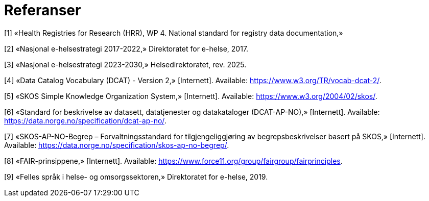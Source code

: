 = Referanser [[referanser]]

[1] «Health Registries for Research (HRR), WP 4. National standard for registry data
documentation,» 

[2] «Nasjonal e-helsestrategi 2017-2022,» Direktoratet for e-helse, 2017.

[3] «Nasjonal e-helsestrategi 2023-2030,» Helsedirektoratet, rev. 2025.

[4] «Data Catalog Vocabulary (DCAT) - Version 2,» [Internett]. Available:
https://www.w3.org/TR/vocab-dcat-2/.

[5] «SKOS Simple Knowledge Organization System,» [Internett]. Available:
https://www.w3.org/2004/02/skos/.

[6] «Standard for beskrivelse av datasett, datatjenester og datakataloger (DCAT-AP-NO),»
[Internett]. Available: https://data.norge.no/specification/dcat-ap-no/.

[7] «SKOS-AP-NO-Begrep – Forvaltningsstandard for tilgjengeliggjøring av
begrepsbeskrivelser basert på SKOS,» [Internett]. Available:
https://data.norge.no/specification/skos-ap-no-begrep/.

[8] «FAIR-prinsippene,» [Internett]. Available:
https://www.force11.org/group/fairgroup/fairprinciples.

[9] «Felles språk i helse- og omsorgssektoren,» Direktoratet for e-helse, 2019.

